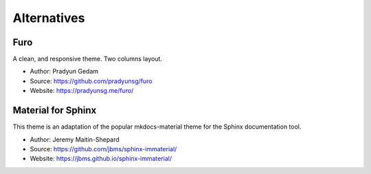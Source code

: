 Alternatives
============

Furo
----

A clean, and responsive theme. Two columns layout.

- Author: Pradyun Gedam
- Source: https://github.com/pradyunsg/furo
- Website: https://pradyunsg.me/furo/

Material for Sphinx
-------------------

This theme is an adaptation of the popular mkdocs-material theme for the
Sphinx documentation tool.

- Author: Jeremy Maitin-Shepard
- Source: https://github.com/jbms/sphinx-immaterial/
- Website: https://jbms.github.io/sphinx-immaterial/
